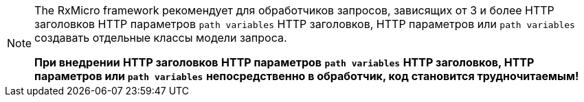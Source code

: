 [NOTE]
====
The RxMicro framework рекомендует для обработчиков запросов, зависящих от 3 и более
// tag::headers[]
HTTP заголовков
// end::headers[]
// tag::params[]
HTTP параметров
// end::params[]
// tag::path-variables[]
`path variables`
// end::path-variables[]
// tag::all[]
HTTP заголовков, HTTP параметров или `path variables`
// end::all[]
создавать отдельные классы модели запроса.

*При внедрении*
// tag::headers[]
*HTTP заголовков*
// end::headers[]
// tag::params[]
*HTTP параметров*
// end::params[]
// tag::path-variables[]
*`path variables`*
// end::path-variables[]
// tag::all[]
*HTTP заголовков, HTTP параметров или `path variables`*
// end::all[]
*непосредственно в обработчик, код становится трудночитаемым!*
====
